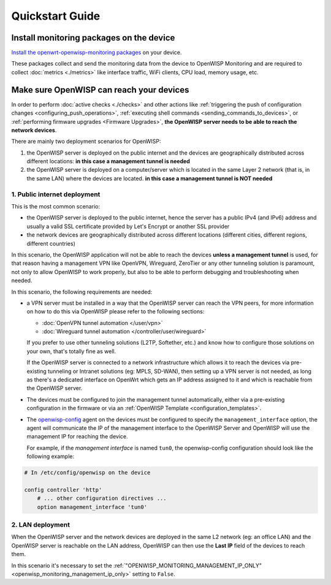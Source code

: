 Quickstart Guide
================

Install monitoring packages on the device
-----------------------------------------

`Install the openwrt-openwisp-monitoring packages
<https://github.com/openwisp/openwrt-openwisp-monitoring/tree/0.1.0#install-pre-compiled-packages>`_
on your device.

These packages collect and send the monitoring data from the device to
OpenWISP Monitoring and are required to collect :doc:`metrics <./metrics>`
like interface traffic, WiFi clients, CPU load, memory usage, etc.

.. _openwisp_reach_devices:

Make sure OpenWISP can reach your devices
-----------------------------------------

In order to perform :doc:`active checks <./checks>` and other actions like
:ref:`triggering the push of configuration changes
<configuring_push_operations>`, :ref:`executing shell commands
<sending_commands_to_devices>`, or :ref:`performing firmware upgrades
<Firmware Upgrades>`, **the OpenWISP server needs to be able to reach the
network devices**.

There are mainly two deployment scenarios for OpenWISP:

1. the OpenWISP server is deployed on the public internet and the devices
   are geographically distributed across different locations: **in this
   case a management tunnel is needed**
2. the OpenWISP server is deployed on a computer/server which is located
   in the same Layer 2 network (that is, in the same LAN) where the
   devices are located. **in this case a management tunnel is NOT needed**

1. Public internet deployment
~~~~~~~~~~~~~~~~~~~~~~~~~~~~~

This is the most common scenario:

- the OpenWISP server is deployed to the public internet, hence the server
  has a public IPv4 (and IPv6) address and usually a valid SSL certificate
  provided by Let's Encrypt or another SSL provider
- the network devices are geographically distributed across different
  locations (different cities, different regions, different countries)

In this scenario, the OpenWISP application will not be able to reach the
devices **unless a management tunnel** is used, for that reason having a
management VPN like OpenVPN, Wireguard, ZeroTier or any other tunneling
solution is paramount, not only to allow OpenWISP to work properly, but
also to be able to perform debugging and troubleshooting when needed.

In this scenario, the following requirements are needed:

- a VPN server must be installed in a way that the OpenWISP server can
  reach the VPN peers, for more information on how to do this via OpenWISP
  please refer to the following sections:

  - :doc:`OpenVPN tunnel automation </user/vpn>`
  - :doc:`Wireguard tunnel automation </controller/user/wireguard>`

  If you prefer to use other tunneling solutions (L2TP, Softether, etc.)
  and know how to configure those solutions on your own, that's totally
  fine as well.

  If the OpenWISP server is connected to a network infrastructure which
  allows it to reach the devices via pre-existing tunneling or Intranet
  solutions (eg: MPLS, SD-WAN), then setting up a VPN server is not
  needed, as long as there's a dedicated interface on OpenWrt which gets
  an IP address assigned to it and which is reachable from the OpenWISP
  server.

- The devices must be configured to join the management tunnel
  automatically, either via a pre-existing configuration in the firmware
  or via an :ref:`OpenWISP Template <configuration_templates>`.
- The `openwisp-config <https://github.com/openwisp/openwisp-config>`_
  agent on the devices must be configured to specify the
  ``management_interface`` option, the agent will communicate the IP of
  the management interface to the OpenWISP Server and OpenWISP will use
  the management IP for reaching the device.

  For example, if the *management interface* is named ``tun0``, the
  openwisp-config configuration should look like the following example:

.. code-block:: text

    # In /etc/config/openwisp on the device

    config controller 'http'
        # ... other configuration directives ...
        option management_interface 'tun0'

2. LAN deployment
~~~~~~~~~~~~~~~~~

When the OpenWISP server and the network devices are deployed in the same
L2 network (eg: an office LAN) and the OpenWISP server is reachable on the
LAN address, OpenWISP can then use the **Last IP** field of the devices to
reach them.

In this scenario it's necessary to set the
:ref:`"OPENWISP_MONITORING_MANAGEMENT_IP_ONLY"
<openwisp_monitoring_management_ip_only>` setting to ``False``.
